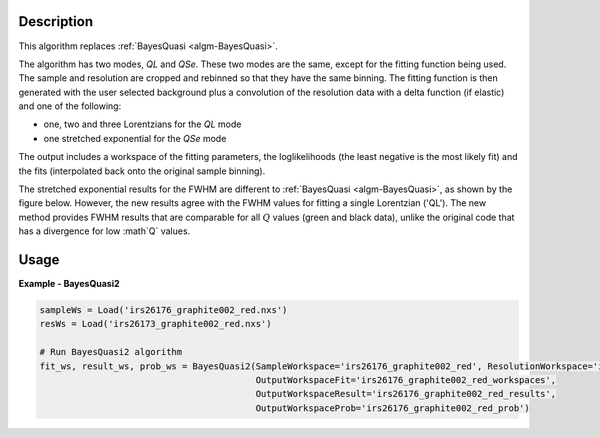 
.. algorithm::

.. summary::

.. relatedalgorithms::

.. properties::

Description
-----------

This algorithm replaces :ref:`BayesQuasi <algm-BayesQuasi>`.

The algorithm has two modes, `QL` and `QSe`.
These two modes are the same, except for the fitting function being used.
The sample and resolution are cropped and rebinned so that they have the same binning.
The fitting function is then generated with the user selected background plus a convolution of the resolution data with
a delta function (if elastic) and one of the following:

- one, two and three Lorentzians for the `QL` mode
- one stretched exponential for the `QSe` mode

The output includes a workspace of the fitting parameters, the loglikelihoods (the least negative is the most likely fit)
and the fits (interpolated back onto the original sample binning).

The stretched exponential results for the FWHM are different to :ref:`BayesQuasi <algm-BayesQuasi>`, as shown by the figure below.
However, the new results agree with the FWHM values for fitting a single Lorentzian ('QL').
The new method provides FWHM results that are comparable for all :math:`Q` values (green and black data), unlike the original code that has a divergence for low :math`Q` values.

.. figure:: /images/qse_cf.png
   :alt: qse_cf.png
   :width: 400px
   :align: center




Usage
-----

**Example - BayesQuasi2**

.. code::

    sampleWs = Load('irs26176_graphite002_red.nxs')
    resWs = Load('irs26173_graphite002_red.nxs')

    # Run BayesQuasi2 algorithm
    fit_ws, result_ws, prob_ws = BayesQuasi2(SampleWorkspace='irs26176_graphite002_red', ResolutionWorkspace='iris26173_graphite002_res',
                                             OutputWorkspaceFit='irs26176_graphite002_red_workspaces',
                                             OutputWorkspaceResult='irs26176_graphite002_red_results',
                                             OutputWorkspaceProb='irs26176_graphite002_red_prob')


.. categories::

.. sourcelink::
